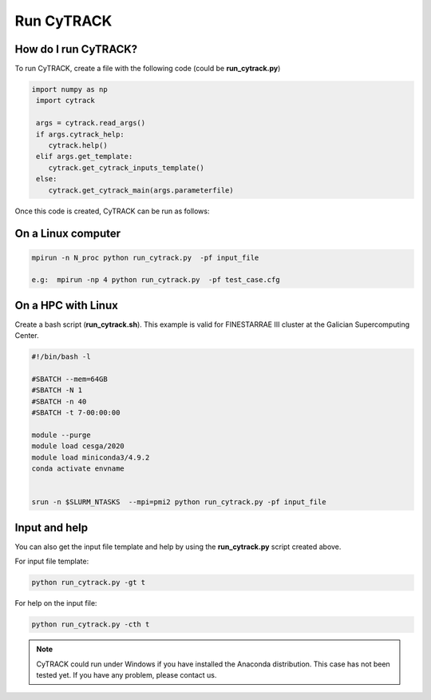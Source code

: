 Run CyTRACK
=================================

How do I run CyTRACK?
----------------------

To run CyTRACK, create a file with the following code (could be **run_cytrack.py**)

.. code-block:: python

  import numpy as np
   import cytrack 

   args = cytrack.read_args()
   if args.cytrack_help:
      cytrack.help()
   elif args.get_template:
      cytrack.get_cytrack_inputs_template()
   else:
      cytrack.get_cytrack_main(args.parameterfile)

Once this code is created, CyTRACK can be run as follows:

On a Linux computer
----------------------

.. code-block:: bash

   mpirun -n N_proc python run_cytrack.py  -pf input_file

   e.g:  mpirun -np 4 python run_cytrack.py  -pf test_case.cfg

On a HPC with Linux
----------------------

Create a bash script (**run_cytrack.sh**). This example is valid for FINESTARRAE III cluster at the Galician Supercomputing Center.

.. code-block:: bash

   #!/bin/bash -l

   #SBATCH --mem=64GB
   #SBATCH -N 1
   #SBATCH -n 40
   #SBATCH -t 7-00:00:00

   module --purge
   module load cesga/2020
   module load miniconda3/4.9.2
   conda activate envname


   srun -n $SLURM_NTASKS  --mpi=pmi2 python run_cytrack.py -pf input_file


.. code-block:: bash
   sbatch run_cytrack.sh



Input and help
----------------------

You can also get the input file template and help by using the **run_cytrack.py** script created above.

For input file template:

.. code-block:: bash

   python run_cytrack.py -gt t
   

For help on the input file:

.. code-block:: bash

   python run_cytrack.py -cth t



.. note::

   CyTRACK could run under Windows if you have installed the Anaconda distribution. This case has not been tested yet.
   If you have any problem, please contact us.